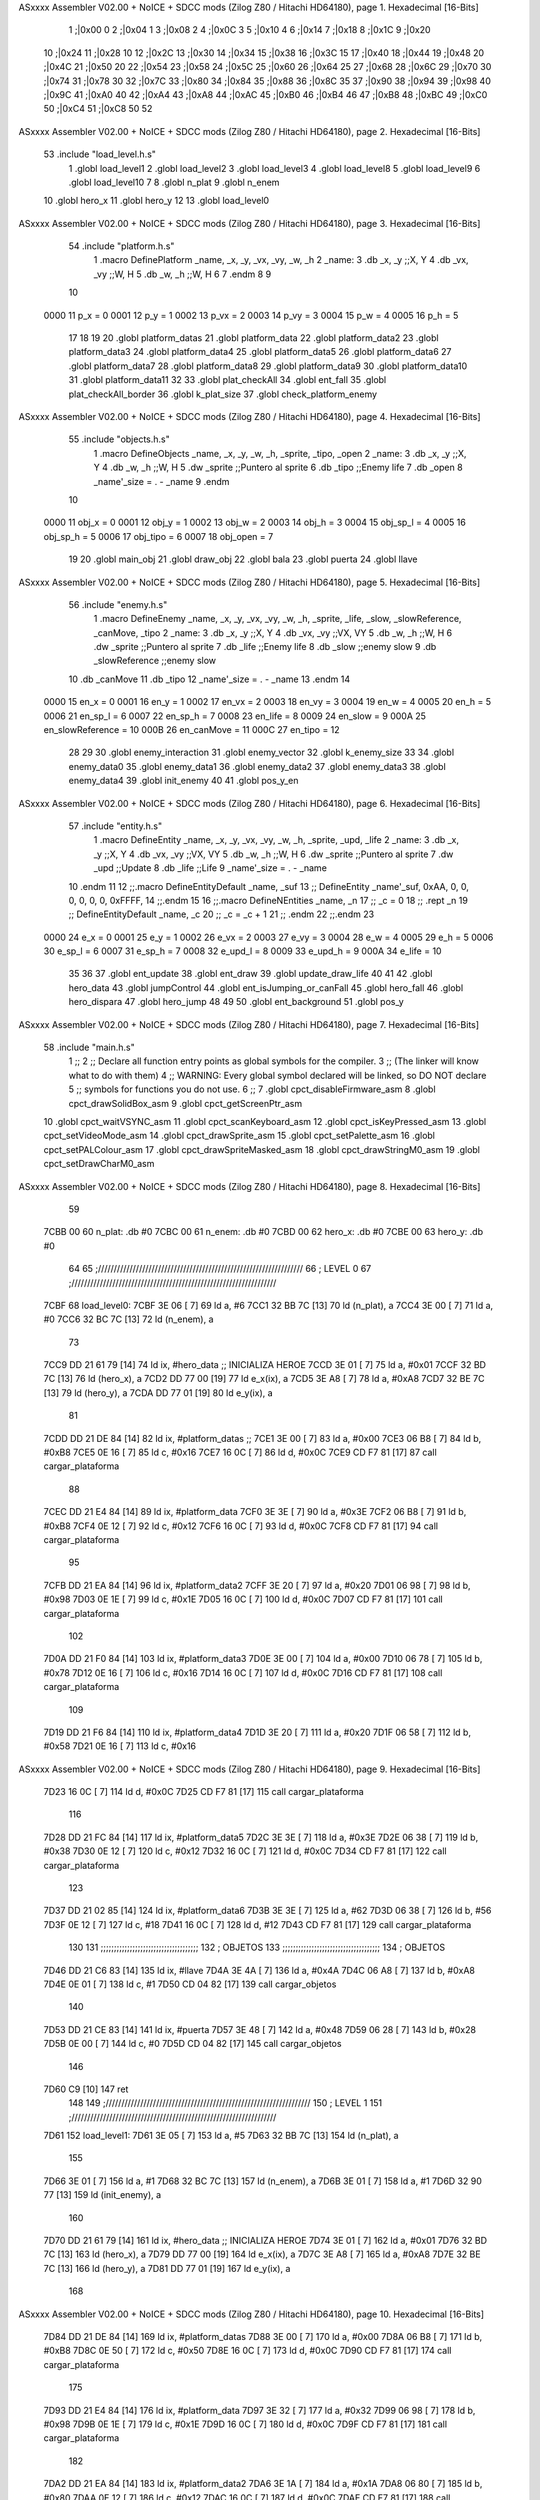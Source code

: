 ASxxxx Assembler V02.00 + NoICE + SDCC mods  (Zilog Z80 / Hitachi HD64180), page 1.
Hexadecimal [16-Bits]



                              1 ;|0x00	0
                              2 ;|0x04	1
                              3 ;|0x08 	2
                              4 ;|0x0C 	3
                              5 ;|0x10 	4
                              6 ;|0x14
                              7 ;|0x18
                              8 ;|0x1C
                              9 ;|0x20
                             10 ;|0x24
                             11 ;|0x28 	10
                             12 ;|0x2C
                             13 ;|0x30
                             14 ;|0x34
                             15 ;|0x38
                             16 ;|0x3C 	15
                             17 ;|0x40
                             18 ;|0x44
                             19 ;|0x48
                             20 ;|0x4C
                             21 ;|0x50 	20
                             22 ;|0x54
                             23 ;|0x58
                             24 ;|0x5C
                             25 ;|0x60 
                             26 ;|0x64 	25
                             27 ;|0x68
                             28 ;|0x6C
                             29 ;|0x70
                             30 ;|0x74
                             31 ;|0x78 	30
                             32 ;|0x7C
                             33 ;|0x80
                             34 ;|0x84
                             35 ;|0x88
                             36 ;|0x8C 	35
                             37 ;|0x90
                             38 ;|0x94
                             39 ;|0x98
                             40 ;|0x9C
                             41 ;|0xA0 	40
                             42 ;|0xA4
                             43 ;|0xA8
                             44 ;|0xAC
                             45 ;|0xB0
                             46 ;|0xB4 	46
                             47 ;|0xB8
                             48 ;|0xBC
                             49 ;|0xC0
                             50 ;|0xC4
                             51 ;|0xC8 	50
                             52 
ASxxxx Assembler V02.00 + NoICE + SDCC mods  (Zilog Z80 / Hitachi HD64180), page 2.
Hexadecimal [16-Bits]



                             53 .include "load_level.h.s"
                              1 .globl load_level1
                              2 .globl load_level2
                              3 .globl load_level3
                              4 .globl load_level8
                              5 .globl load_level9
                              6 .globl load_level10
                              7 
                              8 .globl n_plat
                              9 .globl n_enem
                             10 .globl hero_x
                             11 .globl hero_y
                             12 
                             13 .globl load_level0
ASxxxx Assembler V02.00 + NoICE + SDCC mods  (Zilog Z80 / Hitachi HD64180), page 3.
Hexadecimal [16-Bits]



                             54 .include "platform.h.s"
                              1 .macro DefinePlatform _name, _x, _y, _vx, _vy, _w, _h
                              2 _name:
                              3    .db   _x, _y       ;;X, Y
                              4    .db	 _vx, _vy		  ;;W, H
                              5    .db	 _w, _h		  ;;W, H
                              6 
                              7 .endm
                              8 
                              9 
                             10 
                     0000    11 p_x = 0
                     0001    12 p_y = 1
                     0002    13 p_vx = 2
                     0003    14 p_vy = 3
                     0004    15 p_w = 4
                     0005    16 p_h = 5
                             17 
                             18 
                             19 
                             20 .globl platform_datas 
                             21 .globl platform_data 
                             22 .globl platform_data2 
                             23 .globl platform_data3
                             24 .globl platform_data4
                             25 .globl platform_data5
                             26 .globl platform_data6
                             27 .globl platform_data7
                             28 .globl platform_data8
                             29 .globl platform_data9
                             30 .globl platform_data10
                             31 .globl platform_data11
                             32 
                             33 .globl plat_checkAll
                             34 .globl ent_fall
                             35 .globl plat_checkAll_border
                             36 .globl k_plat_size
                             37 .globl check_platform_enemy
ASxxxx Assembler V02.00 + NoICE + SDCC mods  (Zilog Z80 / Hitachi HD64180), page 4.
Hexadecimal [16-Bits]



                             55 .include "objects.h.s"
                              1 .macro DefineObjects _name, _x, _y, _w, _h, _sprite, _tipo, _open
                              2 _name:
                              3    .db   _x, _y       ;;X, Y
                              4    .db   _w, _h       ;;W, H
                              5    .dw   _sprite      ;;Puntero al sprite
                              6    .db   _tipo        ;;Enemy life
                              7    .db 	 _open
                              8    _name'_size = . - _name
                              9 .endm
                             10 
                     0000    11 obj_x 		= 0
                     0001    12 obj_y 		= 1
                     0002    13 obj_w 		= 2
                     0003    14 obj_h 		= 3
                     0004    15 obj_sp_l 	= 4
                     0005    16 obj_sp_h 	= 5
                     0006    17 obj_tipo 	= 6
                     0007    18 obj_open 	= 7
                             19 
                             20 .globl 	main_obj
                             21 .globl 	draw_obj
                             22 .globl 	bala
                             23 .globl 	puerta
                             24 .globl 	llave
ASxxxx Assembler V02.00 + NoICE + SDCC mods  (Zilog Z80 / Hitachi HD64180), page 5.
Hexadecimal [16-Bits]



                             56 .include "enemy.h.s"
                              1 .macro DefineEnemy _name, _x, _y, _vx, _vy, _w, _h, _sprite, _life, _slow, _slowReference, _canMove, _tipo
                              2 _name:
                              3    .db   _x, _y       ;;X, Y
                              4    .db   _vx, _vy     ;;VX, VY
                              5    .db   _w, _h       ;;W, H
                              6    .dw   _sprite      ;;Puntero al sprite
                              7    .db   _life        ;;Enemy life
                              8    .db   _slow        ;;enemy slow
                              9    .db   _slowReference        ;;enemy slow
                             10    .db 	 _canMove
                             11    .db   _tipo
                             12    _name'_size = . - _name
                             13 .endm
                             14 
                     0000    15 en_x = 0
                     0001    16 en_y = 1
                     0002    17 en_vx = 2
                     0003    18 en_vy = 3
                     0004    19 en_w = 4
                     0005    20 en_h = 5
                     0006    21 en_sp_l = 6
                     0007    22 en_sp_h = 7
                     0008    23 en_life = 8
                     0009    24 en_slow = 9
                     000A    25 en_slowReference = 10
                     000B    26 en_canMove = 11
                     000C    27 en_tipo = 12
                             28 
                             29 
                             30 .globl enemy_interaction
                             31 .globl enemy_vector 
                             32 .globl k_enemy_size 
                             33 
                             34 .globl enemy_data0
                             35 .globl enemy_data1
                             36 .globl enemy_data2
                             37 .globl enemy_data3
                             38 .globl enemy_data4
                             39 .globl init_enemy
                             40 
                             41 .globl pos_y_en
ASxxxx Assembler V02.00 + NoICE + SDCC mods  (Zilog Z80 / Hitachi HD64180), page 6.
Hexadecimal [16-Bits]



                             57 .include "entity.h.s"
                              1 .macro DefineEntity _name, _x, _y, _vx, _vy, _w, _h, _sprite, _upd, _life 
                              2 _name:
                              3    .db   _x, _y       ;;X, Y
                              4    .db   _vx, _vy     ;;VX, VY
                              5    .db   _w, _h       ;;W, H
                              6    .dw   _sprite      ;;Puntero al sprite
                              7    .dw   _upd         ;;Update 
                              8    .db   _life        ;;Life
                              9    _name'_size = . - _name
                             10 .endm
                             11 
                             12 ;;.macro DefineEntityDefault _name, _suf
                             13 ;;   DefineEntity _name'_suf, 0xAA, 0, 0, 0, 0, 0, 0, 0xFFFF, 
                             14 ;;.endm
                             15 
                             16 ;;.macro DefineNEntities _name, _n
                             17 ;;   _c = 0
                             18 ;;   .rept _n
                             19 ;;      DefineEntityDefault _name, \_c
                             20 ;;      _c = _c + 1
                             21 ;;   .endm
                             22 ;;.endm
                             23 
                     0000    24 e_x      = 0
                     0001    25 e_y      = 1
                     0002    26 e_vx     = 2
                     0003    27 e_vy     = 3
                     0004    28 e_w      = 4
                     0005    29 e_h      = 5
                     0006    30 e_sp_l   = 6
                     0007    31 e_sp_h	 = 7
                     0008    32 e_upd_l  = 8
                     0009    33 e_upd_h  = 9
                     000A    34 e_life   = 10
                             35 
                             36 
                             37 .globl ent_update
                             38 .globl ent_draw
                             39 .globl update_draw_life
                             40 
                             41 
                             42 .globl hero_data
                             43 .globl jumpControl
                             44 .globl ent_isJumping_or_canFall
                             45 .globl hero_fall
                             46 .globl hero_dispara
                             47 .globl hero_jump
                             48 
                             49 
                             50 .globl	ent_background
                             51 .globl 	pos_y
ASxxxx Assembler V02.00 + NoICE + SDCC mods  (Zilog Z80 / Hitachi HD64180), page 7.
Hexadecimal [16-Bits]



                             58 .include "main.h.s"
                              1 ;; 
                              2 ;; Declare all function entry points as global symbols for the compiler.
                              3 ;; (The linker will know what to do with them)
                              4 ;; WARNING: Every global symbol declared will be linked, so DO NOT declare 
                              5 ;; symbols for functions you do not use.
                              6 ;;
                              7 .globl cpct_disableFirmware_asm
                              8 .globl cpct_drawSolidBox_asm
                              9 .globl cpct_getScreenPtr_asm
                             10 .globl cpct_waitVSYNC_asm
                             11 .globl cpct_scanKeyboard_asm
                             12 .globl cpct_isKeyPressed_asm
                             13 .globl cpct_setVideoMode_asm
                             14 .globl cpct_drawSprite_asm
                             15 .globl cpct_setPalette_asm
                             16 .globl cpct_setPALColour_asm
                             17 .globl cpct_drawSpriteMasked_asm 
                             18 .globl cpct_drawStringM0_asm
                             19 .globl cpct_setDrawCharM0_asm 
ASxxxx Assembler V02.00 + NoICE + SDCC mods  (Zilog Z80 / Hitachi HD64180), page 8.
Hexadecimal [16-Bits]



                             59 
   7CBB 00                   60 n_plat: 	.db	#0
   7CBC 00                   61 n_enem: 	.db	#0
   7CBD 00                   62 hero_x:		.db #0
   7CBE 00                   63 hero_y:		.db #0
                             64 
                             65 ;/////////////////////////////////////////////////////////////////
                             66 ; 					LEVEL 			0
                             67 ;/////////////////////////////////////////////////////////////////
   7CBF                      68 load_level0:
   7CBF 3E 06         [ 7]   69 ld 	a, 	#6
   7CC1 32 BB 7C      [13]   70 ld 	(n_plat), 	a
   7CC4 3E 00         [ 7]   71 ld 	a, 	#0
   7CC6 32 BC 7C      [13]   72 ld 	(n_enem), 	a
                             73 
   7CC9 DD 21 61 79   [14]   74 ld 	ix, #hero_data   	;; INICIALIZA HEROE
   7CCD 3E 01         [ 7]   75 ld 	a, 	#0x01
   7CCF 32 BD 7C      [13]   76 ld 	(hero_x), 	a
   7CD2 DD 77 00      [19]   77 ld 	e_x(ix), 	a
   7CD5 3E A8         [ 7]   78 ld 	a, 	#0xA8
   7CD7 32 BE 7C      [13]   79 ld 	(hero_y), 	a
   7CDA DD 77 01      [19]   80 ld 	e_y(ix), 	a
                             81 
   7CDD DD 21 DE 84   [14]   82 ld ix, 	#platform_datas	;;
   7CE1 3E 00         [ 7]   83 ld 	a, 	#0x00
   7CE3 06 B8         [ 7]   84 ld 	b, 	#0xB8
   7CE5 0E 16         [ 7]   85 ld 	c, 	#0x16
   7CE7 16 0C         [ 7]   86 ld 	d, 	#0x0C
   7CE9 CD F7 81      [17]   87 call cargar_plataforma
                             88 
   7CEC DD 21 E4 84   [14]   89 ld ix, 	#platform_data
   7CF0 3E 3E         [ 7]   90 ld 	a, 	#0x3E
   7CF2 06 B8         [ 7]   91 ld 	b, 	#0xB8
   7CF4 0E 12         [ 7]   92 ld 	c, 	#0x12
   7CF6 16 0C         [ 7]   93 ld 	d, 	#0x0C
   7CF8 CD F7 81      [17]   94 call cargar_plataforma
                             95 
   7CFB DD 21 EA 84   [14]   96 ld ix, 	#platform_data2
   7CFF 3E 20         [ 7]   97 ld 	a, 	#0x20
   7D01 06 98         [ 7]   98 ld 	b, 	#0x98
   7D03 0E 1E         [ 7]   99 ld 	c, 	#0x1E
   7D05 16 0C         [ 7]  100 ld 	d, 	#0x0C
   7D07 CD F7 81      [17]  101 call cargar_plataforma
                            102 
   7D0A DD 21 F0 84   [14]  103 ld ix, 	#platform_data3
   7D0E 3E 00         [ 7]  104 ld 	a, 	#0x00
   7D10 06 78         [ 7]  105 ld 	b, 	#0x78
   7D12 0E 16         [ 7]  106 ld 	c, 	#0x16
   7D14 16 0C         [ 7]  107 ld 	d, 	#0x0C
   7D16 CD F7 81      [17]  108 call cargar_plataforma
                            109 
   7D19 DD 21 F6 84   [14]  110 ld ix, 	#platform_data4
   7D1D 3E 20         [ 7]  111 ld 	a, 	#0x20
   7D1F 06 58         [ 7]  112 ld 	b, 	#0x58
   7D21 0E 16         [ 7]  113 ld 	c, 	#0x16
ASxxxx Assembler V02.00 + NoICE + SDCC mods  (Zilog Z80 / Hitachi HD64180), page 9.
Hexadecimal [16-Bits]



   7D23 16 0C         [ 7]  114 ld 	d, 	#0x0C
   7D25 CD F7 81      [17]  115 call cargar_plataforma
                            116 
   7D28 DD 21 FC 84   [14]  117 ld ix, 	#platform_data5
   7D2C 3E 3E         [ 7]  118 ld 	a, 	#0x3E
   7D2E 06 38         [ 7]  119 ld 	b, 	#0x38
   7D30 0E 12         [ 7]  120 ld 	c, 	#0x12
   7D32 16 0C         [ 7]  121 ld 	d, 	#0x0C
   7D34 CD F7 81      [17]  122 call cargar_plataforma
                            123 
   7D37 DD 21 02 85   [14]  124 ld ix, 	#platform_data6
   7D3B 3E 3E         [ 7]  125 ld 	a, 	#62
   7D3D 06 38         [ 7]  126 ld 	b, 	#56
   7D3F 0E 12         [ 7]  127 ld 	c, 	#18
   7D41 16 0C         [ 7]  128 ld 	d, 	#12
   7D43 CD F7 81      [17]  129 call cargar_plataforma
                            130 
                            131 ;;;;;;;;;;;;;;;;;;;;;;;;;;;;;;;;;;;;;
                            132 ; OBJETOS
                            133 ;;;;;;;;;;;;;;;;;;;;;;;;;;;;;;;;;;;;;
                            134 ; OBJETOS
   7D46 DD 21 C6 83   [14]  135 ld ix, 	#llave
   7D4A 3E 4A         [ 7]  136 ld 	a, 	#0x4A
   7D4C 06 A8         [ 7]  137 ld 	b, 	#0xA8
   7D4E 0E 01         [ 7]  138 ld 	c, 	#1
   7D50 CD 04 82      [17]  139 call cargar_objetos
                            140 
   7D53 DD 21 CE 83   [14]  141 ld ix, 	#puerta
   7D57 3E 48         [ 7]  142 ld 	a, 	#0x48
   7D59 06 28         [ 7]  143 ld 	b, 	#0x28
   7D5B 0E 00         [ 7]  144 ld 	c, 	#0
   7D5D CD 04 82      [17]  145 call cargar_objetos
                            146 
   7D60 C9            [10]  147 ret
                            148 
                            149 ;/////////////////////////////////////////////////////////////////
                            150 ; 					LEVEL 			1
                            151 ;/////////////////////////////////////////////////////////////////
   7D61                     152 load_level1:
   7D61 3E 05         [ 7]  153 ld 	a, 	#5
   7D63 32 BB 7C      [13]  154 ld 	(n_plat), 	a
                            155 
   7D66 3E 01         [ 7]  156 ld 	a, 	#1
   7D68 32 BC 7C      [13]  157 ld 	(n_enem), 	a
   7D6B 3E 01         [ 7]  158 ld 	a, 	#1
   7D6D 32 90 77      [13]  159 ld 	(init_enemy), 	a
                            160 
   7D70 DD 21 61 79   [14]  161 ld 	ix, #hero_data   	;; INICIALIZA HEROE
   7D74 3E 01         [ 7]  162 ld 	a, 	#0x01
   7D76 32 BD 7C      [13]  163 ld 	(hero_x), 	a
   7D79 DD 77 00      [19]  164 ld 	e_x(ix), 	a
   7D7C 3E A8         [ 7]  165 ld 	a, 	#0xA8
   7D7E 32 BE 7C      [13]  166 ld 	(hero_y),	a
   7D81 DD 77 01      [19]  167 ld 	e_y(ix), 	a
                            168 
ASxxxx Assembler V02.00 + NoICE + SDCC mods  (Zilog Z80 / Hitachi HD64180), page 10.
Hexadecimal [16-Bits]



   7D84 DD 21 DE 84   [14]  169 ld ix, 	#platform_datas
   7D88 3E 00         [ 7]  170 ld 	a, 	#0x00
   7D8A 06 B8         [ 7]  171 ld 	b, 	#0xB8
   7D8C 0E 50         [ 7]  172 ld 	c, 	#0x50
   7D8E 16 0C         [ 7]  173 ld 	d, 	#0x0C
   7D90 CD F7 81      [17]  174 call cargar_plataforma
                            175 
   7D93 DD 21 E4 84   [14]  176 ld ix, 	#platform_data
   7D97 3E 32         [ 7]  177 ld 	a, 	#0x32
   7D99 06 98         [ 7]  178 ld 	b, 	#0x98
   7D9B 0E 1E         [ 7]  179 ld 	c, 	#0x1E
   7D9D 16 0C         [ 7]  180 ld 	d, 	#0x0C
   7D9F CD F7 81      [17]  181 call cargar_plataforma
                            182 
   7DA2 DD 21 EA 84   [14]  183 ld ix, 	#platform_data2
   7DA6 3E 1A         [ 7]  184 ld 	a, 	#0x1A
   7DA8 06 80         [ 7]  185 ld 	b, 	#0x80
   7DAA 0E 12         [ 7]  186 ld 	c, 	#0x12
   7DAC 16 0C         [ 7]  187 ld 	d, 	#0x0C
   7DAE CD F7 81      [17]  188 call cargar_plataforma
                            189 
   7DB1 DD 21 F0 84   [14]  190 ld ix, 	#platform_data3
   7DB5 3E 32         [ 7]  191 ld 	a, 	#0x32
   7DB7 06 64         [ 7]  192 ld 	b, 	#0x64
   7DB9 0E 0C         [ 7]  193 ld 	c, 	#0x0C
   7DBB 16 0C         [ 7]  194 ld 	d, 	#0x0C
   7DBD CD F7 81      [17]  195 call cargar_plataforma
                            196 
   7DC0 DD 21 F6 84   [14]  197 ld ix, 	#platform_data4
   7DC4 3E 00         [ 7]  198 ld 	a, 	#0x00
   7DC6 06 50         [ 7]  199 ld 	b, 	#0x50
   7DC8 0E 2A         [ 7]  200 ld 	c, 	#0x2A
   7DCA 16 0C         [ 7]  201 ld 	d, 	#0x0C
   7DCC CD F7 81      [17]  202 call cargar_plataforma
                            203 
                            204 ;;;;;;;;;;;;;;;;;;;;;;;;;;;;;;;;;;;;;
                            205 ; OBJETOS
                            206 ;;;;;;;;;;;;;;;;;;;;;;;;;;;;;;;;;;;;;
                            207 ; OBJETOS
   7DCF DD 21 C6 83   [14]  208 ld ix, 	#llave
   7DD3 3E 48         [ 7]  209 ld 	a, 	#0x48
   7DD5 06 2C         [ 7]  210 ld 	b, 	#0x2C
   7DD7 0E 01         [ 7]  211 ld 	c, 	#1
   7DD9 CD 04 82      [17]  212 call cargar_objetos
                            213 
   7DDC DD 21 CE 83   [14]  214 ld ix, 	#puerta
   7DE0 3E 00         [ 7]  215 ld 	a, 	#0x00
   7DE2 06 A8         [ 7]  216 ld 	b, 	#0xA8
   7DE4 0E 00         [ 7]  217 ld 	c, 	#0
   7DE6 CD 04 82      [17]  218 call cargar_objetos
                            219 
                            220 ;/////////////////// ENEMY
   7DE9 DD 21 4F 77   [14]  221 ld 	ix, 	#enemy_data0
   7DED 3E 3E         [ 7]  222 ld 	a, 	#0x3E
   7DEF 06 A8         [ 7]  223 ld  b, 	#0xA8
ASxxxx Assembler V02.00 + NoICE + SDCC mods  (Zilog Z80 / Hitachi HD64180), page 11.
Hexadecimal [16-Bits]



   7DF1 0E 03         [ 7]  224 ld 	c, 	#0x03
   7DF3 CD 0E 82      [17]  225 call 	cargar_enemigo
                            226 
   7DF6 C9            [10]  227 ret
                            228 
                            229 
                            230 
                            231 ;/////////////////////////////////////////////////////////////////
                            232 ; 					LEVEL 			2
                            233 ;/////////////////////////////////////////////////////////////////
   7DF7                     234 load_level2:
                            235 
   7DF7 3E 06         [ 7]  236 ld 	a, 	#6
   7DF9 32 BB 7C      [13]  237 ld 	(n_plat), 	a
   7DFC 3E 00         [ 7]  238 ld 	a, 	#0
   7DFE 32 BC 7C      [13]  239 ld 	(n_enem), 	a
                            240 
   7E01 DD 21 61 79   [14]  241 ld 	ix, #hero_data   	;; INICIALIZA HEROE
   7E05 3E 01         [ 7]  242 ld 	a, 	#0x01
   7E07 32 BD 7C      [13]  243 ld 	(hero_x), 	a
   7E0A DD 77 00      [19]  244 ld 	e_x(ix), 	a
   7E0D 3E A8         [ 7]  245 ld 	a, 		#0xA8
   7E0F 32 BE 7C      [13]  246 ld 	(hero_y), 	a
   7E12 DD 77 01      [19]  247 ld 	e_y(ix), 	a
                            248 
   7E15 DD 21 DE 84   [14]  249 ld ix, 	#platform_datas
   7E19 3E 00         [ 7]  250 ld 	a, 	#0
   7E1B 06 B8         [ 7]  251 ld 	b, 	#184
   7E1D 0E 12         [ 7]  252 ld 	c, 	#18
   7E1F 16 0C         [ 7]  253 ld 	d, 	#12
   7E21 CD F7 81      [17]  254 call cargar_plataforma
                            255 
   7E24 DD 21 E4 84   [14]  256 ld ix, 	#platform_data
   7E28 3E 22         [ 7]  257 ld 	a, 	#34
   7E2A 06 B8         [ 7]  258 ld 	b, 	#184
   7E2C 0E 12         [ 7]  259 ld 	c, 	#18
   7E2E 16 0C         [ 7]  260 ld 	d, 	#12
   7E30 CD F7 81      [17]  261 call cargar_plataforma
                            262 
   7E33 DD 21 EA 84   [14]  263 ld ix, 	#platform_data2
   7E37 3E 44         [ 7]  264 ld 	a, 	#68
   7E39 06 B8         [ 7]  265 ld 	b, 	#184
   7E3B 0E 0C         [ 7]  266 ld 	c, 	#12
   7E3D 16 0C         [ 7]  267 ld 	d, 	#12
   7E3F CD F7 81      [17]  268 call cargar_plataforma
                            269 
   7E42 DD 21 F0 84   [14]  270 ld ix, 	#platform_data3
   7E46 3E 00         [ 7]  271 ld 	a, 	#0
   7E48 06 94         [ 7]  272 ld 	b, 	#148
   7E4A 0E 0C         [ 7]  273 ld 	c, 	#12
   7E4C 16 0C         [ 7]  274 ld 	d, 	#12
   7E4E CD F7 81      [17]  275 call cargar_plataforma
                            276 
   7E51 DD 21 F6 84   [14]  277 ld ix, 	#platform_data4
   7E55 3E 00         [ 7]  278 ld 	a, 	#0
ASxxxx Assembler V02.00 + NoICE + SDCC mods  (Zilog Z80 / Hitachi HD64180), page 12.
Hexadecimal [16-Bits]



   7E57 06 70         [ 7]  279 ld 	b, 	#112
   7E59 0E 06         [ 7]  280 ld 	c, 	#6
   7E5B 16 0C         [ 7]  281 ld 	d, 	#12
   7E5D CD F7 81      [17]  282 call cargar_plataforma
                            283 
   7E60 DD 21 FC 84   [14]  284 ld ix, 	#platform_data5
   7E64 3E 28         [ 7]  285 ld 	a, 	#40
   7E66 06 7C         [ 7]  286 ld 	b, 	#124
   7E68 0E 06         [ 7]  287 ld 	c, 	#6
   7E6A 16 48         [ 7]  288 ld 	d, 	#72
   7E6C CD F7 81      [17]  289 call cargar_plataforma
                            290 
                            291 
                            292 ; OBJETOS
   7E6F DD 21 C6 83   [14]  293 ld ix, 	#llave
   7E73 3E 00         [ 7]  294 ld 	a, 	#0
   7E75 06 60         [ 7]  295 ld 	b, 	#96
   7E77 0E 01         [ 7]  296 ld 	c, 	#1
   7E79 CD 04 82      [17]  297 call cargar_objetos
                            298 
   7E7C DD 21 CE 83   [14]  299 ld ix, 	#puerta
   7E80 3E 44         [ 7]  300 ld 	a, 	#68
   7E82 06 A8         [ 7]  301 ld 	b, 	#168
   7E84 0E 00         [ 7]  302 ld 	c, 	#0
   7E86 CD 04 82      [17]  303 call cargar_objetos
                            304 
   7E89 DD 21 D6 83   [14]  305 ld ix, 	#bala
   7E8D 3E 40         [ 7]  306 ld 	a, 	#0x40
   7E8F 06 6F         [ 7]  307 ld 	b, 	#0x6F
   7E91 0E 01         [ 7]  308 ld 	c, 	#1
   7E93 CD 04 82      [17]  309 call cargar_objetos
                            310 
   7E96 C9            [10]  311 ret
                            312 
                            313 
                            314 
                            315 ;/////////////////////////////////////////////////////////////////
                            316 ; 					LEVEL 			3   ;;reutlizando lvl 1
                            317 ;/////////////////////////////////////////////////////////////////
   7E97                     318 load_level3:
   7E97 3E 05         [ 7]  319 ld 	a, 	#5
   7E99 32 BB 7C      [13]  320 ld 	(n_plat), 	a
                            321 
   7E9C 3E 02         [ 7]  322 ld 	a, 	#2
   7E9E 32 BC 7C      [13]  323 ld 	(n_enem), 	a
   7EA1 3E 01         [ 7]  324 ld 	a, 	#1
   7EA3 32 90 77      [13]  325 ld 	(init_enemy), 	a
                            326 
   7EA6 DD 21 61 79   [14]  327 ld 	ix, #hero_data   	;; INICIALIZA HEROE
   7EAA 3E 01         [ 7]  328 ld 	a, 	#0x01
   7EAC 32 BD 7C      [13]  329 ld 	(hero_x), 	a
   7EAF DD 77 00      [19]  330 ld 	e_x(ix), 	a
   7EB2 3E A8         [ 7]  331 ld 	a, 	#0xA8
   7EB4 32 BE 7C      [13]  332 ld 	(hero_y),	a
   7EB7 DD 77 01      [19]  333 ld 	e_y(ix), 	a
ASxxxx Assembler V02.00 + NoICE + SDCC mods  (Zilog Z80 / Hitachi HD64180), page 13.
Hexadecimal [16-Bits]



                            334 
   7EBA DD 21 DE 84   [14]  335 ld ix, 	#platform_datas
   7EBE 3E 00         [ 7]  336 ld 	a, 	#0x00
   7EC0 06 B8         [ 7]  337 ld 	b, 	#0xB8
   7EC2 0E 50         [ 7]  338 ld 	c, 	#0x50
   7EC4 16 0C         [ 7]  339 ld 	d, 	#0x0C
   7EC6 CD F7 81      [17]  340 call cargar_plataforma
                            341 
   7EC9 DD 21 E4 84   [14]  342 ld ix, 	#platform_data
   7ECD 3E 32         [ 7]  343 ld 	a, 	#0x32
   7ECF 06 98         [ 7]  344 ld 	b, 	#0x98
   7ED1 0E 1E         [ 7]  345 ld 	c, 	#0x1E
   7ED3 16 0C         [ 7]  346 ld 	d, 	#0x0C
   7ED5 CD F7 81      [17]  347 call cargar_plataforma
                            348 
   7ED8 DD 21 EA 84   [14]  349 ld ix, 	#platform_data2
   7EDC 3E 1A         [ 7]  350 ld 	a, 	#0x1A
   7EDE 06 80         [ 7]  351 ld 	b, 	#0x80
   7EE0 0E 12         [ 7]  352 ld 	c, 	#0x12
   7EE2 16 0C         [ 7]  353 ld 	d, 	#0x0C
   7EE4 CD F7 81      [17]  354 call cargar_plataforma
                            355 
   7EE7 DD 21 F0 84   [14]  356 ld ix, 	#platform_data3
   7EEB 3E 32         [ 7]  357 ld 	a, 	#0x32
   7EED 06 64         [ 7]  358 ld 	b, 	#0x64
   7EEF 0E 0C         [ 7]  359 ld 	c, 	#0x0C
   7EF1 16 0C         [ 7]  360 ld 	d, 	#0x0C
   7EF3 CD F7 81      [17]  361 call cargar_plataforma
                            362 
   7EF6 DD 21 F6 84   [14]  363 ld ix, 	#platform_data4
   7EFA 3E 00         [ 7]  364 ld 	a, 	#0x00
   7EFC 06 50         [ 7]  365 ld 	b, 	#0x50
   7EFE 0E 2A         [ 7]  366 ld 	c, 	#0x2A
   7F00 16 0C         [ 7]  367 ld 	d, 	#0x0C
   7F02 CD F7 81      [17]  368 call cargar_plataforma
                            369 
                            370 ;;;;;;;;;;;;;;;;;;;;;;;;;;;;;;;;;;;;;
                            371 ; OBJETOS
                            372 ;;;;;;;;;;;;;;;;;;;;;;;;;;;;;;;;;;;;;
                            373 ; OBJETOS
   7F05 DD 21 C6 83   [14]  374 ld ix, 	#llave
   7F09 3E 02         [ 7]  375 ld 	a, 	#0x02
   7F0B 06 38         [ 7]  376 ld 	b, 	#0x38
   7F0D 0E 01         [ 7]  377 ld 	c, 	#1
   7F0F CD 04 82      [17]  378 call cargar_objetos
                            379 
   7F12 DD 21 CE 83   [14]  380 ld ix, 	#puerta
   7F16 3E 00         [ 7]  381 ld 	a, 	#0x00
   7F18 06 A8         [ 7]  382 ld 	b, 	#0xA8
   7F1A 0E 00         [ 7]  383 ld 	c, 	#0
   7F1C CD 04 82      [17]  384 call cargar_objetos
                            385 
                            386 ;/////////////////// ENEMY
   7F1F DD 21 4F 77   [14]  387 ld 	ix, 	#enemy_data0
   7F23 3E 3E         [ 7]  388 ld 	a, 	#0x3E
ASxxxx Assembler V02.00 + NoICE + SDCC mods  (Zilog Z80 / Hitachi HD64180), page 14.
Hexadecimal [16-Bits]



   7F25 06 A8         [ 7]  389 ld  b, 	#0xA8
   7F27 0E 03         [ 7]  390 ld 	c, 	#0x03
   7F29 CD 0E 82      [17]  391 call 	cargar_enemigo
                            392 
   7F2C DD 21 5C 77   [14]  393 ld 	ix, 	#enemy_data1
   7F30 3E 10         [ 7]  394 ld 	a, 	#0x10
   7F32 06 40         [ 7]  395 ld  b, 	#0x40
   7F34 0E 03         [ 7]  396 ld 	c, 	#0x03
   7F36 CD 0E 82      [17]  397 call 	cargar_enemigo
                            398 
                            399 
   7F39 C9            [10]  400 ret
                            401 
                            402 
                            403 
                            404 
                            405 ;/////////////////////////////////////////////////////////////////
                            406 ; 					LEVEL 			8
                            407 ;/////////////////////////////////////////////////////////////////
                            408 
   7F3A                     409 load_level8:
                            410 
   7F3A 3E 0C         [ 7]  411 ld 	a, 	#12
   7F3C 32 BB 7C      [13]  412 ld 	(n_plat), 	a
   7F3F 3E 01         [ 7]  413 ld 	a, 	#1
   7F41 32 BC 7C      [13]  414 ld 	(n_enem), 	a
   7F44 3E 01         [ 7]  415 ld 	a, 	#1
   7F46 32 90 77      [13]  416 ld 	(init_enemy), 	a
                            417 
   7F49 DD 21 61 79   [14]  418 ld 	ix, #hero_data   	;; INICIALIZA HEROE
   7F4D 3E 01         [ 7]  419 ld 	a, 	#0x01
   7F4F 32 BD 7C      [13]  420 ld 	(hero_x), 	a
   7F52 DD 77 00      [19]  421 ld 	e_x(ix), 	a
   7F55 3E A8         [ 7]  422 ld 	a, 	#0xA8
   7F57 32 BE 7C      [13]  423 ld 	(hero_y),	a
   7F5A DD 77 01      [19]  424 ld 	e_y(ix), 	a
                            425 
   7F5D DD 21 DE 84   [14]  426 ld ix, 	#platform_datas
   7F61 3E 00         [ 7]  427 ld 	a, 	#0
   7F63 06 B8         [ 7]  428 ld 	b, 	#184
   7F65 0E 0C         [ 7]  429 ld 	c, 	#12
   7F67 16 0C         [ 7]  430 ld 	d, 	#12
   7F69 CD F7 81      [17]  431 call cargar_plataforma
                            432 
   7F6C DD 21 E4 84   [14]  433 ld ix, 	#platform_data
   7F70 3E 0C         [ 7]  434 ld 	a, 	#12
   7F72 06 A4         [ 7]  435 ld 	b, 	#164
   7F74 0E 02         [ 7]  436 ld 	c, 	#2
   7F76 16 08         [ 7]  437 ld 	d, 	#8
   7F78 CD F7 81      [17]  438 call cargar_plataforma
                            439 
   7F7B DD 21 EA 84   [14]  440 ld ix, 	#platform_data2
   7F7F 3E 18         [ 7]  441 ld 	a, 	#24
   7F81 06 A4         [ 7]  442 ld 	b, 	#164
   7F83 0E 02         [ 7]  443 ld 	c, 	#2
ASxxxx Assembler V02.00 + NoICE + SDCC mods  (Zilog Z80 / Hitachi HD64180), page 15.
Hexadecimal [16-Bits]



   7F85 16 08         [ 7]  444 ld 	d, 	#8
   7F87 CD F7 81      [17]  445 call cargar_plataforma
                            446 
   7F8A DD 21 F0 84   [14]  447 ld ix, 	#platform_data3
   7F8E 3E 24         [ 7]  448 ld 	a, 	#36
   7F90 06 A4         [ 7]  449 ld 	b, 	#164
   7F92 0E 02         [ 7]  450 ld 	c, 	#2
   7F94 16 08         [ 7]  451 ld 	d, 	#8
   7F96 CD F7 81      [17]  452 call cargar_plataforma
                            453 
   7F99 DD 21 F6 84   [14]  454 ld ix, 	#platform_data4
   7F9D 3E 30         [ 7]  455 ld 	a, 	#48
   7F9F 06 A4         [ 7]  456 ld 	b, 	#164
   7FA1 0E 02         [ 7]  457 ld 	c, 	#2
   7FA3 16 08         [ 7]  458 ld 	d, 	#8
   7FA5 CD F7 81      [17]  459 call cargar_plataforma
                            460 
   7FA8 DD 21 FC 84   [14]  461 ld ix, 	#platform_data5
   7FAC 3E 3C         [ 7]  462 ld 	a, 	#60
   7FAE 06 A4         [ 7]  463 ld 	b, 	#164
   7FB0 0E 02         [ 7]  464 ld 	c, 	#2
   7FB2 16 08         [ 7]  465 ld 	d, 	#8
   7FB4 CD F7 81      [17]  466 call cargar_plataforma
                            467 
                            468 
   7FB7 DD 21 02 85   [14]  469 ld ix, 	#platform_data6
   7FBB 3E 44         [ 7]  470 ld 	a, 	#68
   7FBD 06 A0         [ 7]  471 ld 	b, 	#160
   7FBF 0E 0C         [ 7]  472 ld 	c, 	#12
   7FC1 16 0C         [ 7]  473 ld 	d, 	#12
   7FC3 CD F7 81      [17]  474 call cargar_plataforma
                            475 
                            476 
   7FC6 DD 21 08 85   [14]  477 ld ix, 	#platform_data7
   7FCA 3E 4A         [ 7]  478 ld 	a, 	#74
   7FCC 06 84         [ 7]  479 ld 	b, 	#132
   7FCE 0E 06         [ 7]  480 ld 	c, 	#6
   7FD0 16 08         [ 7]  481 ld 	d, 	#8
   7FD2 CD F7 81      [17]  482 call cargar_plataforma
                            483 
                            484 
   7FD5 DD 21 0E 85   [14]  485 ld ix, 	#platform_data8
   7FD9 3E 00         [ 7]  486 ld 	a, 	#0
   7FDB 06 78         [ 7]  487 ld 	b, 	#120
   7FDD 0E 42         [ 7]  488 ld 	c, 	#66
   7FDF 16 0C         [ 7]  489 ld 	d, 	#12
   7FE1 CD F7 81      [17]  490 call cargar_plataforma
                            491 
   7FE4 DD 21 14 85   [14]  492 ld ix, 	#platform_data9
   7FE8 3E 00         [ 7]  493 ld 	a, 	#0
   7FEA 06 58         [ 7]  494 ld 	b, 	#88
   7FEC 0E 06         [ 7]  495 ld 	c, 	#6
   7FEE 16 0C         [ 7]  496 ld 	d, 	#12
   7FF0 CD F7 81      [17]  497 call cargar_plataforma
                            498 
ASxxxx Assembler V02.00 + NoICE + SDCC mods  (Zilog Z80 / Hitachi HD64180), page 16.
Hexadecimal [16-Bits]



   7FF3 DD 21 1A 85   [14]  499 ld ix, 	#platform_data10
   7FF7 3E 06         [ 7]  500 ld 	a, 	#6
   7FF9 06 40         [ 7]  501 ld 	b, 	#64
   7FFB 0E 06         [ 7]  502 ld 	c, 	#6
   7FFD 16 0C         [ 7]  503 ld 	d, 	#12
   7FFF CD F7 81      [17]  504 call cargar_plataforma
                            505 
   8002 DD 21 20 85   [14]  506 ld ix, 	#platform_data11
   8006 3E 14         [ 7]  507 ld 	a, 	#20
   8008 06 34         [ 7]  508 ld 	b, 	#52
   800A 0E 3C         [ 7]  509 ld 	c, 	#60
   800C 16 08         [ 7]  510 ld 	d, 	#8
   800E CD F7 81      [17]  511 call cargar_plataforma
                            512 
                            513 
                            514 
                            515 ; OBJETOS
   8011 DD 21 C6 83   [14]  516 ld ix, 	#llave
   8015 3E 48         [ 7]  517 ld 	a, 	#72
   8017 06 24         [ 7]  518 ld 	b, 	#36
   8019 0E 01         [ 7]  519 ld 	c, 	#1
   801B CD 04 82      [17]  520 call cargar_objetos
                            521 
   801E DD 21 CE 83   [14]  522 ld ix, 	#puerta
   8022 3E 00         [ 7]  523 ld 	a, 	#0
   8024 06 A8         [ 7]  524 ld 	b, 	#168
   8026 0E 00         [ 7]  525 ld 	c, 	#0
   8028 CD 04 82      [17]  526 call cargar_objetos
                            527 
   802B DD 21 D6 83   [14]  528 ld ix, 	#bala
   802F 3E 40         [ 7]  529 ld 	a, 	#0x40
   8031 06 6C         [ 7]  530 ld 	b, 	#0x6C
   8033 0E 01         [ 7]  531 ld 	c, 	#1
   8035 CD 04 82      [17]  532 call cargar_objetos
                            533 
                            534 
                            535 ;/////////////////// ENEMY
   8038 DD 21 4F 77   [14]  536 ld 	ix, 	#enemy_data0
   803C 3E 00         [ 7]  537 ld 	a, 	#0
   803E 06 68         [ 7]  538 ld  b, 	#104
   8040 0E 03         [ 7]  539 ld 	c, 	#0x03
   8042 CD 0E 82      [17]  540 call 	cargar_enemigo
                            541 
   8045 DD 21 5C 77   [14]  542 ld 	ix, 	#enemy_data1
   8049 3E 02         [ 7]  543 ld 	a, 	#0x02
   804B 06 2C         [ 7]  544 ld  b, 	#0x2C
   804D 0E 03         [ 7]  545 ld 	c, 	#0x03
   804F CD 0E 82      [17]  546 call 	cargar_enemigo
                            547 
   8052 DD 21 69 77   [14]  548 ld 	ix, 	#enemy_data2
   8056 3E 12         [ 7]  549 ld 	a, 	#0x12
   8058 06 46         [ 7]  550 ld  b, 	#0x46
   805A 0E 03         [ 7]  551 ld 	c, 	#0x03
   805C CD 0E 82      [17]  552 call 	cargar_enemigo
                            553 
ASxxxx Assembler V02.00 + NoICE + SDCC mods  (Zilog Z80 / Hitachi HD64180), page 17.
Hexadecimal [16-Bits]



   805F DD 21 76 77   [14]  554 ld 	ix, 	#enemy_data3
   8063 3E 26         [ 7]  555 ld 	a, 	#0x26
   8065 06 56         [ 7]  556 ld  b, 	#0x56
   8067 0E 03         [ 7]  557 ld 	c, 	#0x03
   8069 CD 0E 82      [17]  558 call 	cargar_enemigo
                            559 
   806C C9            [10]  560 ret
                            561 
                            562 ;/////////////////////////////////////////////////////////////////
                            563 ; 					LEVEL 			9
                            564 ;/////////////////////////////////////////////////////////////////
   806D                     565 load_level9:
   806D 3E 09         [ 7]  566 ld 	a, 	#9
   806F 32 BB 7C      [13]  567 ld 	(n_plat), 	a
   8072 3E 00         [ 7]  568 ld 	a, 	#0
   8074 32 BC 7C      [13]  569 ld 	(n_enem), 	a
                            570 
   8077 DD 21 61 79   [14]  571 ld 	ix, #hero_data   	;; INICIALIZA HEROE
   807B 3E 01         [ 7]  572 ld 	a, 	#0x01
   807D 32 BD 7C      [13]  573 ld 	(hero_x), 	a
   8080 DD 77 00      [19]  574 ld 	e_x(ix), 	a
   8083 3E 34         [ 7]  575 ld 	a, 	#0x34
   8085 32 BE 7C      [13]  576 ld 	(hero_y), 	a
   8088 DD 77 01      [19]  577 ld 	e_y(ix), 	a
                            578 
                            579 ;;las de 2
   808B DD 21 DE 84   [14]  580 ld ix, 	#platform_datas	;;
   808F 3E 00         [ 7]  581 ld 	a, 	#0
   8091 06 50         [ 7]  582 ld 	b, 	#80
   8093 0E 0C         [ 7]  583 ld 	c, 	#12
   8095 16 0C         [ 7]  584 ld 	d, 	#0x0C
   8097 CD F7 81      [17]  585 call cargar_plataforma
                            586 
   809A DD 21 E4 84   [14]  587 ld ix, 	#platform_data	;;
   809E 3E 44         [ 7]  588 ld 	a, 	#68
   80A0 06 6C         [ 7]  589 ld 	b, 	#108
   80A2 0E 0C         [ 7]  590 ld 	c, 	#12
   80A4 16 0C         [ 7]  591 ld 	d, 	#0x0C
   80A6 CD F7 81      [17]  592 call cargar_plataforma
                            593 
                            594 
   80A9 DD 21 EA 84   [14]  595 ld ix, 	#platform_data2	;;
   80AD 3E 1A         [ 7]  596 ld 	a, 	#26
   80AF 06 40         [ 7]  597 ld 	b, 	#64
   80B1 0E 06         [ 7]  598 ld 	c, 	#6
   80B3 16 0C         [ 7]  599 ld 	d, 	#0x0C
   80B5 CD F7 81      [17]  600 call cargar_plataforma
                            601 
   80B8 DD 21 F0 84   [14]  602 ld ix, 	#platform_data3
   80BC 3E 00         [ 7]  603 ld 	a, 	#0
   80BE 06 A0         [ 7]  604 ld 	b, 	#160
   80C0 0E 06         [ 7]  605 ld 	c, 	#6
   80C2 16 0C         [ 7]  606 ld 	d, 	#0x0C
   80C4 CD F7 81      [17]  607 call cargar_plataforma
                            608 
ASxxxx Assembler V02.00 + NoICE + SDCC mods  (Zilog Z80 / Hitachi HD64180), page 18.
Hexadecimal [16-Bits]



   80C7 DD 21 F6 84   [14]  609 ld ix, 	#platform_data4
   80CB 3E 14         [ 7]  610 ld 	a, 	#20
   80CD 06 84         [ 7]  611 ld 	b, 	#132
   80CF 0E 06         [ 7]  612 ld 	c, 	#6
   80D1 16 0C         [ 7]  613 ld 	d, 	#0x0C
   80D3 CD F7 81      [17]  614 call cargar_plataforma
                            615 
   80D6 DD 21 FC 84   [14]  616 ld ix, 	#platform_data5
   80DA 3E 14         [ 7]  617 ld 	a, 	#20
   80DC 06 B8         [ 7]  618 ld 	b, 	#184
   80DE 0E 06         [ 7]  619 ld 	c, 	#6
   80E0 16 0C         [ 7]  620 ld 	d, 	#0x0C
   80E2 CD F7 81      [17]  621 call cargar_plataforma
                            622 
   80E5 DD 21 02 85   [14]  623 ld ix, 	#platform_data6
   80E9 3E 2E         [ 7]  624 ld 	a, 	#46
   80EB 06 78         [ 7]  625 ld 	b, 	#120
   80ED 0E 06         [ 7]  626 ld 	c, 	#6
   80EF 16 0C         [ 7]  627 ld 	d, 	#0x0C
   80F1 CD F7 81      [17]  628 call cargar_plataforma
                            629 
   80F4 DD 21 08 85   [14]  630 ld ix, 	#platform_data7
   80F8 3E 2E         [ 7]  631 ld 	a, 	#46
   80FA 06 B8         [ 7]  632 ld 	b, 	#184
   80FC 0E 06         [ 7]  633 ld 	c, 	#6
   80FE 16 0C         [ 7]  634 ld 	d, 	#0x0C
   8100 CD F7 81      [17]  635 call cargar_plataforma
                            636 
   8103 DD 21 0E 85   [14]  637 ld ix, 	#platform_data8
   8107 3E 4A         [ 7]  638 ld 	a, 	#74
   8109 06 B8         [ 7]  639 ld 	b, 	#184
   810B 0E 06         [ 7]  640 ld 	c, 	#6
   810D 16 0C         [ 7]  641 ld 	d, 	#0x0C
   810F CD F7 81      [17]  642 call cargar_plataforma
                            643 
                            644 ;;;;;;;;;;;;;;;;;;;;;;;;;;;;;;;;;;;;;
                            645 ; OBJETOS
                            646 ;;;;;;;;;;;;;;;;;;;;;;;;;;;;;;;;;;;;;
                            647 ; OBJETOS
   8112 DD 21 C6 83   [14]  648 ld ix, 	#llave
   8116 3E 4A         [ 7]  649 ld 	a, 	#0x4A
   8118 06 A8         [ 7]  650 ld 	b, 	#0xA8
   811A 0E 01         [ 7]  651 ld 	c, 	#1
   811C CD 04 82      [17]  652 call cargar_objetos
                            653 
   811F DD 21 CE 83   [14]  654 ld ix, 	#puerta
   8123 3E 46         [ 7]  655 ld 	a, 	#70
   8125 06 5C         [ 7]  656 ld 	b, 	#92
   8127 0E 00         [ 7]  657 ld 	c, 	#0
   8129 CD 04 82      [17]  658 call cargar_objetos
                            659 
   812C DD 21 D6 83   [14]  660 ld ix, 	#bala
   8130 3E 1A         [ 7]  661 ld 	a, 	#26
   8132 06 30         [ 7]  662 ld 	b, 	#48
   8134 0E 01         [ 7]  663 ld 	c, 	#1
ASxxxx Assembler V02.00 + NoICE + SDCC mods  (Zilog Z80 / Hitachi HD64180), page 19.
Hexadecimal [16-Bits]



   8136 CD 04 82      [17]  664 call cargar_objetos
                            665 
   8139 C9            [10]  666 ret
                            667 
                            668 
                            669 ;/////////////////////////////////////////////////////////////////
                            670 ; 					LEVEL 			10
                            671 ;/////////////////////////////////////////////////////////////////
                            672 
   813A                     673 load_level10:
   813A 3E 05         [ 7]  674 ld 	a, 	#5
   813C 32 BB 7C      [13]  675 ld 	(n_plat), 	a
                            676 
   813F 3E 04         [ 7]  677 ld 	a, 	#4
   8141 32 BC 7C      [13]  678 ld 	(n_enem), 	a
   8144 3E 01         [ 7]  679 ld 	a, 	#1
   8146 32 90 77      [13]  680 ld 	(init_enemy), 	a
                            681 
   8149 DD 21 61 79   [14]  682 ld 	ix, #hero_data   	;; INICIALIZA HEROE
   814D 3E 01         [ 7]  683 ld 	a, 	#0x01
   814F 32 BD 7C      [13]  684 ld 	(hero_x), 	a
   8152 DD 77 00      [19]  685 ld 	e_x(ix), 	a
   8155 3E A8         [ 7]  686 ld 	a, 	#0xA8
   8157 32 BE 7C      [13]  687 ld 	(hero_y), 	a
   815A DD 77 01      [19]  688 ld 	e_y(ix), 	a
                            689 
   815D DD 21 DE 84   [14]  690 ld ix, 	#platform_datas	;;
   8161 3E 00         [ 7]  691 ld 	a, 	#0x00
   8163 06 B8         [ 7]  692 ld 	b, 	#0xB8
   8165 0E 4C         [ 7]  693 ld 	c, 	#0x4C
   8167 16 0C         [ 7]  694 ld 	d, 	#0x0C
   8169 CD F7 81      [17]  695 call cargar_plataforma
                            696 
   816C DD 21 E4 84   [14]  697 ld ix, 	#platform_data
   8170 3E 00         [ 7]  698 ld 	a, 	#0x00
   8172 06 98         [ 7]  699 ld 	b, 	#0x98
   8174 0E 40         [ 7]  700 ld 	c, 	#0x40
   8176 16 0C         [ 7]  701 ld 	d, 	#0x0C
   8178 CD F7 81      [17]  702 call cargar_plataforma
                            703 
   817B DD 21 EA 84   [14]  704 ld ix, 	#platform_data2
   817F 3E 10         [ 7]  705 ld 	a, 	#0x10
   8181 06 78         [ 7]  706 ld 	b, 	#0x78
   8183 0E 4E         [ 7]  707 ld 	c, 	#0x4E
   8185 16 0C         [ 7]  708 ld 	d, 	#0x0C
   8187 CD F7 81      [17]  709 call cargar_plataforma
                            710 
   818A DD 21 F0 84   [14]  711 ld ix, 	#platform_data3
   818E 3E 00         [ 7]  712 ld 	a, 	#0x00
   8190 06 58         [ 7]  713 ld 	b, 	#0x58
   8192 0E 40         [ 7]  714 ld 	c, 	#0x40
   8194 16 0C         [ 7]  715 ld 	d, 	#0x0C
   8196 CD F7 81      [17]  716 call cargar_plataforma
                            717 
   8199 DD 21 F6 84   [14]  718 ld ix, 	#platform_data4
ASxxxx Assembler V02.00 + NoICE + SDCC mods  (Zilog Z80 / Hitachi HD64180), page 20.
Hexadecimal [16-Bits]



   819D 3E 20         [ 7]  719 ld 	a, 	#0x20
   819F 06 38         [ 7]  720 ld 	b, 	#0x38
   81A1 0E 4E         [ 7]  721 ld 	c, 	#0x4E
   81A3 16 0C         [ 7]  722 ld 	d, 	#0x0C
   81A5 CD F7 81      [17]  723 call cargar_plataforma
                            724 
                            725 ;;;;;;;;;;;;;;;;;;;;;;;;;;;;;;;;;;;;;
                            726 ; OBJETOS
                            727 ;;;;;;;;;;;;;;;;;;;;;;;;;;;;;;;;;;;;;
   81A8 DD 21 C6 83   [14]  728 ld ix, 	#llave
   81AC 3E 4A         [ 7]  729 ld 	a, 	#0x4A
   81AE 06 50         [ 7]  730 ld 	b, 	#80
   81B0 0E 01         [ 7]  731 ld 	c, 	#1
   81B2 CD 04 82      [17]  732 call cargar_objetos
                            733 
   81B5 DD 21 CE 83   [14]  734 ld ix, 	#puerta
   81B9 3E 48         [ 7]  735 ld 	a, 	#0x48
   81BB 06 28         [ 7]  736 ld 	b, 	#0x28
   81BD 0E 00         [ 7]  737 ld 	c, 	#0
   81BF CD 04 82      [17]  738 call cargar_objetos
                            739 
                            740 
                            741 ;/////////////////// ENEMY
   81C2 DD 21 4F 77   [14]  742 ld 	ix, 	#enemy_data0
   81C6 3E 30         [ 7]  743 ld 	a, 	#0x30
   81C8 06 A8         [ 7]  744 ld  b, 	#168
   81CA 0E 03         [ 7]  745 ld 	c, 	#0x03
   81CC CD 0E 82      [17]  746 call 	cargar_enemigo
                            747 
   81CF DD 21 5C 77   [14]  748 ld 	ix, 	#enemy_data1
   81D3 3E 12         [ 7]  749 ld 	a, 	#0x12
   81D5 06 88         [ 7]  750 ld  b, 	#136
   81D7 0E 03         [ 7]  751 ld 	c, 	#0x03
   81D9 CD 0E 82      [17]  752 call 	cargar_enemigo
                            753 
   81DC DD 21 69 77   [14]  754 ld 	ix, 	#enemy_data2
   81E0 3E 30         [ 7]  755 ld 	a, 	#0x30
   81E2 06 68         [ 7]  756 ld  b, 	#104
   81E4 0E 03         [ 7]  757 ld 	c, 	#0x03
   81E6 CD 0E 82      [17]  758 call 	cargar_enemigo
                            759 
   81E9 DD 21 76 77   [14]  760 ld 	ix, 	#enemy_data3
   81ED 3E 12         [ 7]  761 ld 	a, 	#0x12
   81EF 06 48         [ 7]  762 ld  b, 	#72
   81F1 0E 03         [ 7]  763 ld 	c, 	#0x03
   81F3 CD 0E 82      [17]  764 call 	cargar_enemigo
                            765 
                            766 
   81F6 C9            [10]  767 ret
                            768 
   81F7                     769 cargar_plataforma:
                            770 
   81F7 DD 77 00      [19]  771 ld 	p_x(ix), 	a
   81FA DD 70 01      [19]  772 ld 	p_y(ix), 	b
   81FD DD 71 04      [19]  773 ld 	p_w(ix), 	c
ASxxxx Assembler V02.00 + NoICE + SDCC mods  (Zilog Z80 / Hitachi HD64180), page 21.
Hexadecimal [16-Bits]



   8200 DD 72 05      [19]  774 ld 	p_h(ix), 	d
                            775 
   8203 C9            [10]  776 ret
                            777 
   8204                     778 cargar_objetos:
                            779 
   8204 DD 77 00      [19]  780 ld 	obj_x(ix), 	a
   8207 DD 70 01      [19]  781 ld 	obj_y(ix), 	b
   820A DD 71 07      [19]  782 ld 	obj_open(ix), 	c
   820D C9            [10]  783 ret
                            784 
   820E                     785 cargar_enemigo:
   820E DD 77 00      [19]  786 ld 	en_x(ix),		a 	
   8211 DD 70 01      [19]  787 ld 	en_y(ix),		b
   8214 DD 71 08      [19]  788 ld 	en_life(ix),	c
   8217 C9            [10]  789 ret
